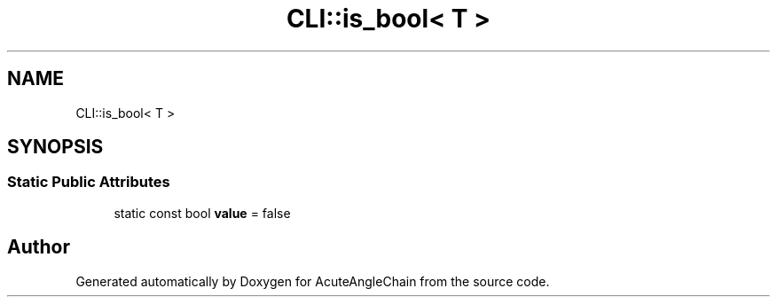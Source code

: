 .TH "CLI::is_bool< T >" 3 "Sun Jun 3 2018" "AcuteAngleChain" \" -*- nroff -*-
.ad l
.nh
.SH NAME
CLI::is_bool< T >
.SH SYNOPSIS
.br
.PP
.SS "Static Public Attributes"

.in +1c
.ti -1c
.RI "static const bool \fBvalue\fP = false"
.br
.in -1c

.SH "Author"
.PP 
Generated automatically by Doxygen for AcuteAngleChain from the source code\&.
